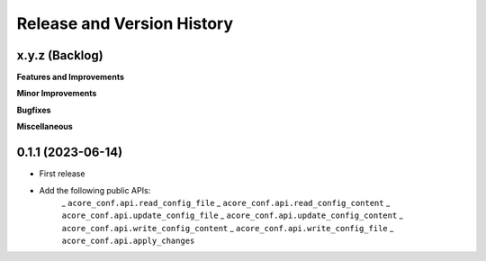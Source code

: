 .. _release_history:

Release and Version History
==============================================================================


x.y.z (Backlog)
~~~~~~~~~~~~~~~~~~~~~~~~~~~~~~~~~~~~~~~~~~~~~~~~~~~~~~~~~~~~~~~~~~~~~~~~~~~~~~
**Features and Improvements**

**Minor Improvements**

**Bugfixes**

**Miscellaneous**


0.1.1 (2023-06-14)
~~~~~~~~~~~~~~~~~~~~~~~~~~~~~~~~~~~~~~~~~~~~~~~~~~~~~~~~~~~~~~~~~~~~~~~~~~~~~~
- First release
- Add the following public APIs:
    _ ``acore_conf.api.read_config_file``
    _ ``acore_conf.api.read_config_content``
    _ ``acore_conf.api.update_config_file``
    _ ``acore_conf.api.update_config_content``
    _ ``acore_conf.api.write_config_content``
    _ ``acore_conf.api.write_config_file``
    _ ``acore_conf.api.apply_changes``
